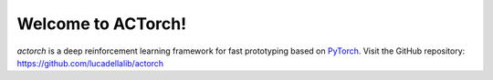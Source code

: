 ===================
Welcome to ACTorch!
===================

`actorch` is a deep reinforcement learning framework for fast prototyping based on
`PyTorch <https://pytorch.org/>`_.
Visit the GitHub repository: https://github.com/lucadellalib/actorch
